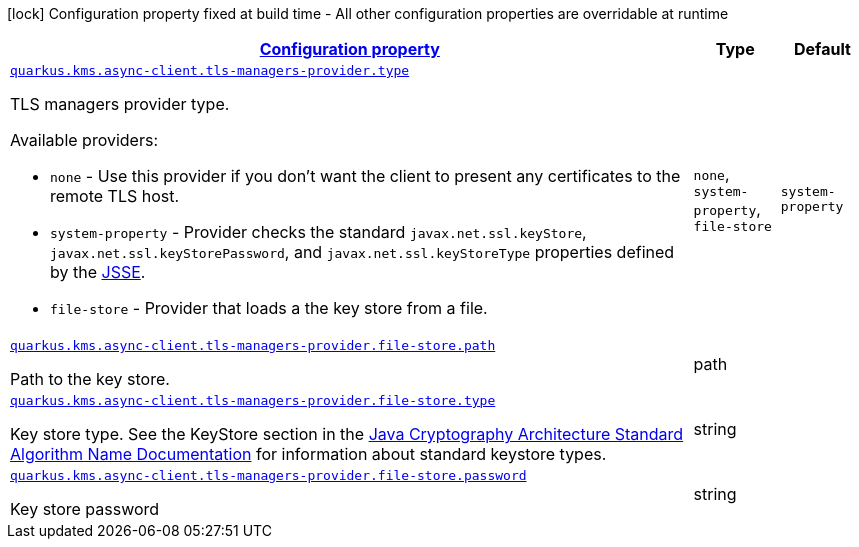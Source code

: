 [.configuration-legend]
icon:lock[title=Fixed at build time] Configuration property fixed at build time - All other configuration properties are overridable at runtime
[.configuration-reference, cols="80,.^10,.^10"]
|===

h|[[quarkus-amazon-common-config-group-tls-managers-provider-config_configuration]]link:#quarkus-amazon-common-config-group-tls-managers-provider-config_configuration[Configuration property]

h|Type
h|Default

a| [[quarkus-amazon-common-config-group-tls-managers-provider-config_quarkus.kms.async-client.tls-managers-provider.type]]`link:#quarkus-amazon-common-config-group-tls-managers-provider-config_quarkus.kms.async-client.tls-managers-provider.type[quarkus.kms.async-client.tls-managers-provider.type]`

[.description]
--
TLS managers provider type.

Available providers:

* `none` - Use this provider if you don't want the client to present any certificates to the remote TLS host.
* `system-property` - Provider checks the standard `javax.net.ssl.keyStore`, `javax.net.ssl.keyStorePassword`, and
                      `javax.net.ssl.keyStoreType` properties defined by the
                       https://docs.oracle.com/javase/8/docs/technotes/guides/security/jsse/JSSERefGuide.html[JSSE].
* `file-store` - Provider that loads a the key store from a file.
--|`none`, `system-property`, `file-store` 
|`system-property`


a| [[quarkus-amazon-common-config-group-tls-managers-provider-config_quarkus.kms.async-client.tls-managers-provider.file-store.path]]`link:#quarkus-amazon-common-config-group-tls-managers-provider-config_quarkus.kms.async-client.tls-managers-provider.file-store.path[quarkus.kms.async-client.tls-managers-provider.file-store.path]`

[.description]
--
Path to the key store.
--|path 
|


a| [[quarkus-amazon-common-config-group-tls-managers-provider-config_quarkus.kms.async-client.tls-managers-provider.file-store.type]]`link:#quarkus-amazon-common-config-group-tls-managers-provider-config_quarkus.kms.async-client.tls-managers-provider.file-store.type[quarkus.kms.async-client.tls-managers-provider.file-store.type]`

[.description]
--
Key store type. 
 See the KeyStore section in the https://docs.oracle.com/javase/8/docs/technotes/guides/security/StandardNames.html#KeyStore[Java Cryptography Architecture Standard Algorithm Name Documentation] for information about standard keystore types.
--|string 
|


a| [[quarkus-amazon-common-config-group-tls-managers-provider-config_quarkus.kms.async-client.tls-managers-provider.file-store.password]]`link:#quarkus-amazon-common-config-group-tls-managers-provider-config_quarkus.kms.async-client.tls-managers-provider.file-store.password[quarkus.kms.async-client.tls-managers-provider.file-store.password]`

[.description]
--
Key store password
--|string 
|

|===